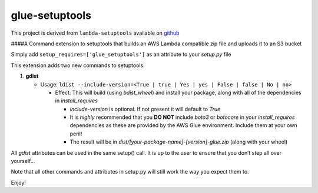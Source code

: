 glue-setuptools
===============

This project is derived from ``lambda-setuptools`` available on
`github <https://github.com/QuiNovas/lambda-setuptools>`__

####A Command extension to setuptools that builds an AWS Lambda
compatible zip file and uploads it to an S3 bucket

Simply add ``setup_requires=['glue_setuptools']`` as an attribute to
your *setup.py* file

This extension adds two new commands to setuptools:

1. **gdist**

   -  Usage:
      ``ldist --include-version=<True | true | Yes | yes | False | false | No | no>``

      -  Effect: This will build (using *bdist_wheel*) and install your
         package, along with all of the dependencies in
         *install_requires*

         -  *include-version* is optional. If not present it will
            default to *True*
         -  It is *highly* recommended that you **DO NOT** include
            *boto3* or *botocore* in your *install_requires*
            dependencies as these are provided by the AWS Glue
            environment. Include them at your own peril!
         -  The result will be in
            *dist/[your-package-name]-[version]-glue.zip* (along with
            your wheel)

All *gdist* attributes can be used in the same setup() call. It is up to
the user to ensure that you don’t step all over yourself…

Note that all other commands and attributes in setup.py will still work
the way you expect them to.

Enjoy!
